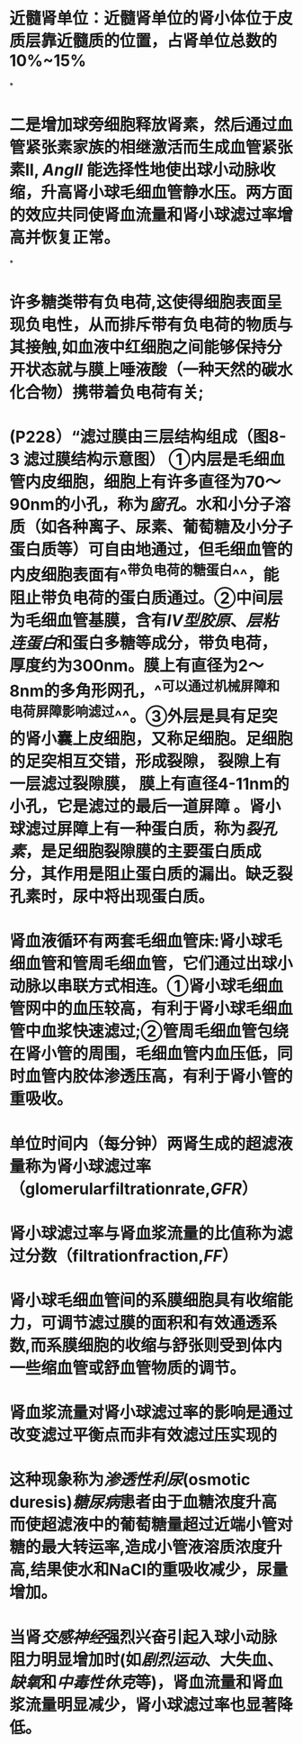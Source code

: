 :PROPERTIES:
:file: [[../assets/生理学full.pdf][生理学full.pdf]]
:file-path: ../assets/生理学full.pdf
:END:

* 近髓肾单位：近髓肾单位的肾小体位于皮质层靠近髓质的位置，占肾单位总数的10%~15%
:PROPERTIES:
:ls-type: annotation
:hl-page: 254
:id: 6204c29e-3450-475f-94d3-b60fff2954c4
:END:
*
* 二是增加球旁细胞释放肾素，然后通过血管紧张素家族的相继激活而生成血管紧张素II, [[AngII]] 能选择性地使出球小动脉收缩，升高肾小球毛细血管静水压。两方面的效应共同使肾血流量和肾小球滤过率增高并恢复正常。
:PROPERTIES:
:hl-page: 257
:ls-type: annotation
:id: 6204c84c-7f63-4cc2-9336-95b1b1018ca5
:END:
*
* 许多糖类带有负电荷,这使得细胞表面呈现负电性，从而排斥带有负电荷的物质与其接触,如血液中红细胞之间能够保持分开状态就与膜上唾液酸（一种天然的碳水化合物）携带着负电荷有关;
:PROPERTIES:
:ls-type: annotation
:hl-page: 44
:id: 6204cc87-46c3-4e3a-9760-833050472354
:END:
* (P228）“滤过膜由三层结构组成（图8-3 滤过膜结构示意图） [[../assets/image_1644482097022_0.png]] ①内层是毛细血管内皮细胞，细胞上有许多直径为70～90nm的小孔，称为[[窗孔]]。水和小分子溶质（如各种离子、尿素、葡萄糖及小分子蛋白质等）可自由地通过，但毛细血管的内皮细胞表面有^^带负电荷的糖蛋白^^，能阻止带负电荷的蛋白质通过。②中间层为毛细血管基膜，含有[[IV型胶原]]、[[层粘连蛋白]]和蛋白多糖等成分，带负电荷，厚度约为300nm。膜上有直径为2～8nm的多角形网孔，^^可以通过机械屏障和电荷屏障影响滤过^^。③外层是具有足突的肾小囊上皮细胞，又称足细胞。足细胞的足突相互交错，形成裂隙， 裂隙上有一层滤过裂隙膜， 膜上有直径4-11nm的小孔，它是滤过的最后一道屏障 。肾小球滤过屏障上有一种蛋白质，称为[[裂孔素]]，是足细胞裂隙膜的主要蛋白质成分，其作用是阻止蛋白质的漏出。缺乏裂孔素时，尿中将出现蛋白质。
:PROPERTIES:
:hl-page: 255
:ls-type: annotation
:id: 6204cd51-c2a7-43e2-9bc4-28b146586d88
:END:
* 肾血液循环有两套毛细血管床:肾小球毛细血管和管周毛细血管，它们通过出球小动脉以串联方式相连。①肾小球毛细血管网中的血压较高，有利于肾小球毛细血管中血浆快速滤过;②管周毛细血管包绕在肾小管的周围，毛细血管内血压低，同时血管内胶体渗透压高，有利于肾小管的重吸收。
:PROPERTIES:
:ls-type: annotation
:hl-page: 256
:id: 62050919-fb4f-43ce-b899-1150354238fc
:END:
* 单位时间内（每分钟）两肾生成的超滤液量称为肾小球滤过率（glomerularfiltrationrate,[[GFR]]）
:PROPERTIES:
:ls-type: annotation
:hl-page: 258
:id: 62050a1b-f13d-4dce-9645-277691069d10
:END:
* 肾小球滤过率与肾血浆流量的比值称为滤过分数（filtrationfraction,[[FF]]）
:PROPERTIES:
:ls-type: annotation
:hl-page: 258
:id: 62050a6e-0ad6-4c68-a2fd-0641561f94c9
:END:
* 肾小球毛细血管间的系膜细胞具有收缩能力，可调节滤过膜的面积和有效通透系数,而系膜细胞的收缩与舒张则受到体内一些缩血管或舒血管物质的调节。
:PROPERTIES:
:ls-type: annotation
:hl-page: 259
:id: 62050d58-0028-4530-b03a-2ee1dc44c082
:END:
* 肾血浆流量对肾小球滤过率的影响是通过改变滤过平衡点而非有效滤过压实现的
:PROPERTIES:
:ls-type: annotation
:hl-page: 260
:id: 62050ede-49a1-41f0-86ea-ca528db578c1
:END:
* 这种现象称为[[渗透性利尿]](osmotic duresis)[[糖尿病]]患者由于血糖浓度升高而使超滤液中的葡萄糖量超过近端小管对糖的最大转运率,造成小管液溶质浓度升高,结果使水和NaCl的重吸收减少，尿量增加。
:PROPERTIES:
:hl-page: 267
:ls-type: annotation
:id: 62051028-379d-4cfa-8580-feabdcd0f480
:END:
* 当肾[[交感神经]]强烈兴奋引起入球小动脉阻力明显增加时(如[[剧烈运动]]、大失血、[[缺氧]]和[[中毒性休克]]等)，肾血流量和肾血浆流量明显减少，肾小球滤过率也显著降低。
:PROPERTIES:
:hl-page: 260
:ls-type: annotation
:id: 6205164e-43ce-4699-9fb3-c7b9e8d2e39e
:END: